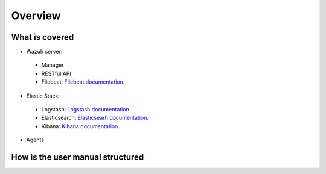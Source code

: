 .. _user_manual_overview:

Overview
================

What is covered
-----------------

- Wazuh server:

 - Manager
 - RESTful API
 - Filebeat: `Filebeat documentation <https://www.elastic.co/guide/en/beats/filebeat/current/filebeat-overview.html>`_.

- Elastic Stack:

 - Logstash: `Logstash documentation <https://www.elastic.co/guide/en/logstash/current/index.html>`_.
 - Elasticsearch: `Elasticsearh documentation <https://www.elastic.co/guide/en/elasticsearch/reference/current/index.html>`_.
 - Kibana: `Kibana documentation <https://www.elastic.co/guide/en/kibana/current/index.html>`_.

- Agents


How is the user manual structured
--------------------------------------
